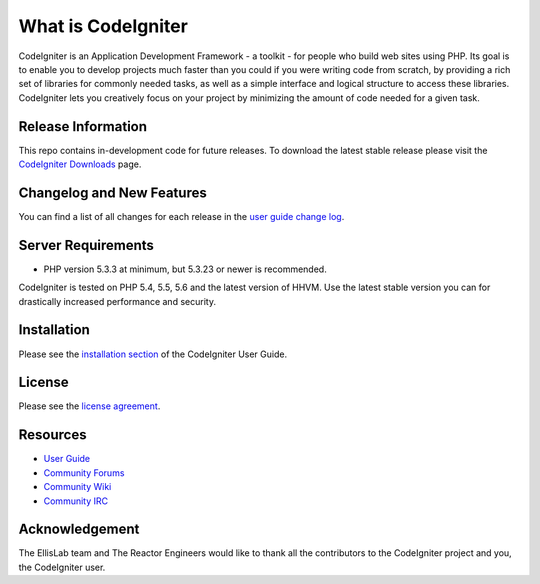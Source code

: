###################
What is CodeIgniter
###################

CodeIgniter is an Application Development Framework - a toolkit - for people
who build web sites using PHP. Its goal is to enable you to develop projects
much faster than you could if you were writing code from scratch, by providing
a rich set of libraries for commonly needed tasks, as well as a simple
interface and logical structure to access these libraries. CodeIgniter lets
you creatively focus on your project by minimizing the amount of code needed
for a given task.

*******************
Release Information
*******************

This repo contains in-development code for future releases. To download the
latest stable release please visit the `CodeIgniter Downloads
<http://www.codeigniter.com/download>`_ page.

**************************
Changelog and New Features
**************************

You can find a list of all changes for each release in the `user
guide change log <https://github.com/bcit-ci/CodeIgniter/blob/develop/user_guide_src/source/changelog.rst>`_.

*******************
Server Requirements
*******************

-  PHP version 5.3.3 at minimum, but 5.3.23 or newer is recommended.

CodeIgniter is tested on PHP 5.4, 5.5, 5.6 and the latest version of HHVM. Use the latest stable version
you can for drastically increased performance and security.

************
Installation
************

Please see the `installation section <http://www.codeigniter.com/user_guide/installation/index.html>`_
of the CodeIgniter User Guide.

*******
License
*******

Please see the `license
agreement <https://github.com/bcit-ci/CodeIgniter/blob/develop/user_guide_src/source/license.rst>`_.

*********
Resources
*********

-  `User Guide <http://www.codeigniter.com/docs>`_
-  `Community Forums <http://forum.codeigniter.com/>`_
-  `Community Wiki <https://github.com/bcit-ci/CodeIgniter/wiki>`_
-  `Community IRC <http://www.codeigniter.com/irc>`_

***************
Acknowledgement
***************

The EllisLab team and The Reactor Engineers would like to thank all the
contributors to the CodeIgniter project and you, the CodeIgniter user.